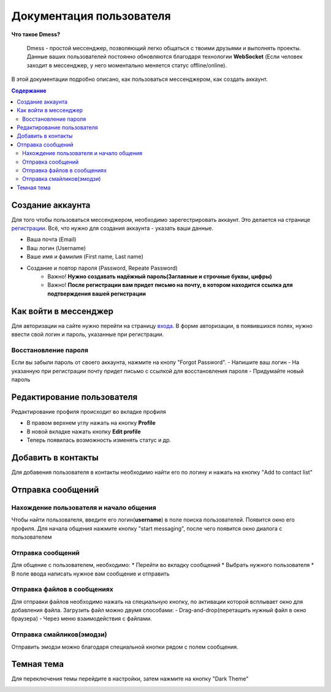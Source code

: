 Документация пользователя
=========================

**Что такое Dmess?**

    Dmess - простой мессенджер, позволяющий легко общаться с твоими друзьями и выполнять проекты. Данные ваших пользователей постоянно обновляются благодаря технологии **WebSocket** (Если человек заходит в мессенджер, у него моментально меняется статус offline/online).

.. image:: _static/Сокет.png
    :align: center

В этой документации подробно описано, как пользоваться мессенджером, как создать аккаунт.

.. contents:: Содержание
   :depth: 3

Создание аккаунта
-----------------
Для того чтобы пользоваться мессенджером, необходимо зарегестрировать аккаунт.
Это делается на странице `регистрации <https://d-messenger.ml/auth/register/>`_. Всё, что нужно для создания аккаунта - указать ваши данные.

* Ваша почта (Email)
* Ваш логин (Username)
* Ваше имя и фамилия (First name, Last name)
* Создание и повтор пароля (Password, Repeate Password)
    * Важно! **Нужно создавать надёжный пароль(Заглавные и строчные буквы, цифры)**
    * Важно! **После регистрации вам придет письмо на почту, в котором находится ссылка для подтверждения вашей регистрации**


.. image:: _static/Регистрация.png
    :align: center

Как войти в мессенджер
----------------------

Для авторизации на сайте нужно перейти на страницу `входа <https://d-messenger.ml/auth/login/>`_. В форме авторизации, в появившихся полях, нужно ввести свой логин и пароль, указанные при регистрации.

.. image:: _static/Логин.png
    :align: center

Восстановление пароля
~~~~~~~~~~~~~~~~~~~~~
Если вы забыли пароль от своего аккаунта, нажмите на кнопу "Forgot Password".
- Напишите ваш логин
- На указанную при регистрации почту придет письмо с ссылкой для восстановления пароля
- Придумайте новый пароль

.. image:: _static/Восстановление_1.png
    :align: center

.. image:: _static/Восстановление_2.png
    :align: center

.. image:: _static/Восстановление_3.png
    :align: center



Редактирование пользователя
---------------------------
Редактирование профиля происходит во вкладке профиля

* В правом верхнем углу нажать на кнопку **Profile**
* В новой вкладке нажать кнопку **Edit profile**
* Теперь появилась возможность изменять статус и др.

Добавить в контакты
-------------------

Для добавения пользователя в контакты необходимо найти его по логину и нажать на кнопку "Add to contact list"


.. image:: _static/Контакт.png
    :align: center


Отправка сообщений
------------------
Нахождение пользователя и начало общения
~~~~~~~~~~~~~~~~~~~~~~~~~~~~~~~~~~~~~~~~

Чтобы найти пользователя, введите его логин(**username**) в поле поиска пользователей.
Появится окно его профиля. Для начала общения нажмите кнопку "start messaging", после чего появится окно диалога с пользователем

.. image:: _static/Поиск.png
    :align: center

.. image:: _static/Профиль.png
    :align: center


Отправка сообщений
~~~~~~~~~~~~~~~~~~
Для общение с пользователем, необходимо:
* Перейти во вкладку сообщений
* Выбрать нужного пользователя
* В поле ввода написать нужное вам сообщение и отправить

.. image:: _static/Сообщение_1.png
   :align: center
   
.. image:: _static/Сообщение_2.png
   :align: center

Отправка файлов в сообщениях
~~~~~~~~~~~~~~~~~~~~~~~~~~~~

Для отправки файлов необходимо нажать на специальную кнопку, по активации которой всплывает окно для добавления файла.
Загрузить файл можно двумя способами:
- Drag-and-drop(перетащить нужный файл в окно браузера)
- Через меню взаимодействия с файлами.

Отправка смайликов(эмодзи)
~~~~~~~~~~~~~~~~~~~~~~~~~~

Отправить эмодзи можно благодаря специальной кнопки рядом с полем сообщения.

.. image:: _static/Файлы.gif
   :align: center
   
Темная тема
-----------
Для переключения темы перейдите в настройки, затем нажмите на кнопку "Dark Theme"

.. image:: _static/Тема.png
   :align: center
   